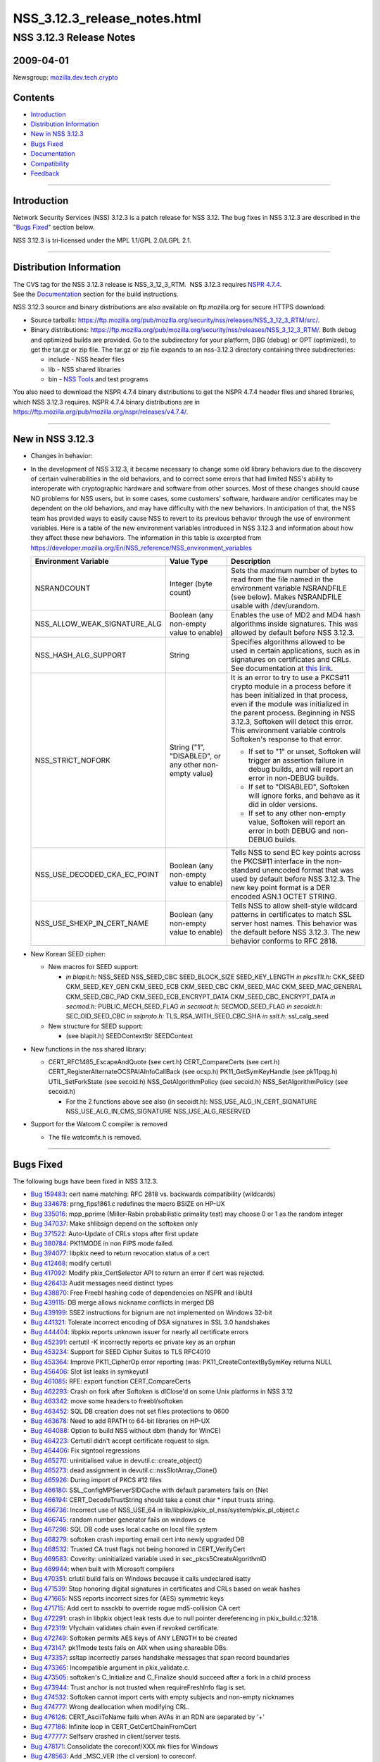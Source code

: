 .. _Mozilla_Projects_NSS_NSS_3_12_3_release_notes:

=============================
NSS_3.12.3_release_notes.html
=============================
.. _NSS_3.12.3_Release_Notes:

NSS 3.12.3 Release Notes
------------------------

.. _2009-04-01:

2009-04-01
~~~~~~~~~~

Newsgroup: `mozilla.dev.tech.crypto <news://news.mozilla.org/mozilla.dev.tech.crypto>`__

.. _Contents:

Contents
~~~~~~~~

-  `Introduction <#introduction>`__
-  `Distribution Information <#distribution_information>`__
-  `New in NSS 3.12.3 <#new_in_nss_3.12.3>`__
-  `Bugs Fixed <#bugs_fixed>`__
-  `Documentation <#documentation>`__
-  `Compatibility <#compatibility>`__
-  `Feedback <#feedback>`__

--------------

.. _Introduction:

Introduction
~~~~~~~~~~~~

Network Security Services (NSS) 3.12.3 is a patch release for NSS 3.12. The bug fixes in NSS 3.12.3
are described in the "`Bugs Fixed <#bugs_fixed>`__" section below.

NSS 3.12.3 is tri-licensed under the MPL 1.1/GPL 2.0/LGPL 2.1.

--------------

.. _Distribution_Information:

Distribution Information
~~~~~~~~~~~~~~~~~~~~~~~~

| The CVS tag for the NSS 3.12.3 release is NSS_3_12_3_RTM.  NSS 3.12.3 requires `NSPR
  4.7.4 <https://www.mozilla.org/projects/nspr/release-notes/nspr474.html>`__.
| See the `Documentation <#documentation>`__ section for the build instructions.

NSS 3.12.3 source and binary distributions are also available on ftp.mozilla.org for secure HTTPS
download:

-  Source tarballs:
   https://ftp.mozilla.org/pub/mozilla.org/security/nss/releases/NSS_3_12_3_RTM/src/.
-  Binary distributions:
   https://ftp.mozilla.org/pub/mozilla.org/security/nss/releases/NSS_3_12_3_RTM/. Both debug and
   optimized builds are provided. Go to the subdirectory for your platform, DBG (debug) or OPT
   (optimized), to get the tar.gz or zip file. The tar.gz or zip file expands to an nss-3.12.3
   directory containing three subdirectories:

   -  include - NSS header files
   -  lib - NSS shared libraries
   -  bin - `NSS Tools <https://www.mozilla.org/projects/security/pki/nss/tools/>`__ and test
      programs

You also need to download the NSPR 4.7.4 binary distributions to get the NSPR 4.7.4 header files and
shared libraries, which NSS 3.12.3 requires. NSPR 4.7.4 binary distributions are in
https://ftp.mozilla.org/pub/mozilla.org/nspr/releases/v4.7.4/.

--------------

.. _New_in_NSS_3.12.3:

New in NSS 3.12.3
~~~~~~~~~~~~~~~~~

-  Changes in behavior:
-  In the development of NSS 3.12.3, it became necessary to change some old library behaviors due to
   the discovery of certain vulnerabilities in the old behaviors, and to correct some errors that
   had limited NSS's ability to interoperate with cryptographic hardware and software from other
   sources.
   Most of these changes should cause NO problems for NSS users, but in some cases, some customers'
   software, hardware and/or certificates may be dependent on the old behaviors, and may have
   difficulty with the new behaviors. In anticipation of that, the NSS team has provided ways to
   easily cause NSS to revert to its previous behavior through the use of environment variables.
   Here is a table of the new environment variables introduced in NSS 3.12.3 and information about
   how they affect these new behaviors. The information in this table is excerpted from
   `https://developer.mozilla.org/En/NSS_reference/NSS_environment_variables </en-US/NSS_reference/NSS_environment_variables>`__

   +--------------------------------+--------------------------------+--------------------------------+
   | **Environment Variable**       | **Value Type**                 | **Description**                |
   +--------------------------------+--------------------------------+--------------------------------+
   | NSRANDCOUNT                    | Integer                        | Sets the maximum number of     |
   |                                | (byte count)                   | bytes to read from the file    |
   |                                |                                | named in the environment       |
   |                                |                                | variable NSRANDFILE (see       |
   |                                |                                | below). Makes NSRANDFILE       |
   |                                |                                | usable with /dev/urandom.      |
   +--------------------------------+--------------------------------+--------------------------------+
   | NSS_ALLOW_WEAK_SIGNATURE_ALG   | Boolean                        | Enables the use of MD2 and MD4 |
   |                                | (any non-empty value to        | hash algorithms inside         |
   |                                | enable)                        | signatures. This was allowed   |
   |                                |                                | by default before NSS 3.12.3.  |
   +--------------------------------+--------------------------------+--------------------------------+
   | NSS_HASH_ALG_SUPPORT           | String                         | Specifies algorithms allowed   |
   |                                |                                | to be used in certain          |
   |                                |                                | applications, such as in       |
   |                                |                                | signatures on certificates and |
   |                                |                                | CRLs. See documentation at     |
   |                                |                                | `this                          |
   |                                |                                | link                           |
   |                                |                                | <https://bugzilla.mozilla.org/ |
   |                                |                                | show_bug.cgi?id=483113#c0>`__. |
   +--------------------------------+--------------------------------+--------------------------------+
   | NSS_STRICT_NOFORK              | String                         | It is an error to try to use a |
   |                                | ("1",                          | PKCS#11 crypto module in a     |
   |                                | "DISABLED",                    | process before it has been     |
   |                                | or any other non-empty value)  | initialized in that process,   |
   |                                |                                | even if the module was         |
   |                                |                                | initialized in the parent      |
   |                                |                                | process. Beginning in NSS      |
   |                                |                                | 3.12.3, Softoken will detect   |
   |                                |                                | this error. This environment   |
   |                                |                                | variable controls Softoken's   |
   |                                |                                | response to that error.        |
   |                                |                                |                                |
   |                                |                                | -  If set to "1" or unset,     |
   |                                |                                |    Softoken will trigger an    |
   |                                |                                |    assertion failure in debug  |
   |                                |                                |    builds, and will report an  |
   |                                |                                |    error in non-DEBUG builds.  |
   |                                |                                | -  If set to "DISABLED",       |
   |                                |                                |    Softoken will ignore forks, |
   |                                |                                |    and behave as it did in     |
   |                                |                                |    older versions.             |
   |                                |                                | -  If set to any other         |
   |                                |                                |    non-empty value, Softoken   |
   |                                |                                |    will report an error in     |
   |                                |                                |    both DEBUG and non-DEBUG    |
   |                                |                                |    builds.                     |
   +--------------------------------+--------------------------------+--------------------------------+
   | NSS_USE_DECODED_CKA_EC_POINT   | Boolean                        | Tells NSS to send EC key       |
   |                                | (any non-empty value to        | points across the PKCS#11      |
   |                                | enable)                        | interface in the non-standard  |
   |                                |                                | unencoded format that was used |
   |                                |                                | by default before NSS 3.12.3.  |
   |                                |                                | The new key point format is a  |
   |                                |                                | DER encoded ASN.1 OCTET        |
   |                                |                                | STRING.                        |
   +--------------------------------+--------------------------------+--------------------------------+
   | NSS_USE_SHEXP_IN_CERT_NAME     | Boolean                        | Tells NSS to allow shell-style |
   |                                | (any non-empty value to        | wildcard patterns in           |
   |                                | enable)                        | certificates to match SSL      |
   |                                |                                | server host names. This        |
   |                                |                                | behavior was the default       |
   |                                |                                | before NSS 3.12.3. The new     |
   |                                |                                | behavior conforms to RFC 2818. |
   +--------------------------------+--------------------------------+--------------------------------+

-  New Korean SEED cipher:

   -  New macros for SEED support:

      -  *in blapit.h:*
         NSS_SEED
         NSS_SEED_CBC
         SEED_BLOCK_SIZE
         SEED_KEY_LENGTH
         *in pkcs11t.h:*
         CKK_SEED
         CKM_SEED_KEY_GEN
         CKM_SEED_ECB
         CKM_SEED_CBC
         CKM_SEED_MAC
         CKM_SEED_MAC_GENERAL
         CKM_SEED_CBC_PAD
         CKM_SEED_ECB_ENCRYPT_DATA
         CKM_SEED_CBC_ENCRYPT_DATA
         *in secmod.h:*
         PUBLIC_MECH_SEED_FLAG
         *in secmodt.h:*
         SECMOD_SEED_FLAG
         *in secoidt.h:*
         SEC_OID_SEED_CBC
         *in sslproto.h:*
         TLS_RSA_WITH_SEED_CBC_SHA
         *in sslt.h:*
         ssl_calg_seed

   -  New structure for SEED support:

      -  (see blapit.h)
         SEEDContextStr
         SEEDContext

-  New functions in the nss shared library:

   -  CERT_RFC1485_EscapeAndQuote (see cert.h)
      CERT_CompareCerts (see cert.h)
      CERT_RegisterAlternateOCSPAIAInfoCallBack (see ocsp.h)
      PK11_GetSymKeyHandle (see pk11pqg.h)
      UTIL_SetForkState (see secoid.h)
      NSS_GetAlgorithmPolicy (see secoid.h)
      NSS_SetAlgorithmPolicy (see secoid.h)

      -  For the 2 functions above see also (in secoidt.h):
         NSS_USE_ALG_IN_CERT_SIGNATURE
         NSS_USE_ALG_IN_CMS_SIGNATURE
         NSS_USE_ALG_RESERVED

-  Support for the Watcom C compiler is removed

   -  The file watcomfx.h is removed.

--------------

.. _Bugs_Fixed:

Bugs Fixed
~~~~~~~~~~

The following bugs have been fixed in NSS 3.12.3.

-  `Bug 159483 <https://bugzilla.mozilla.org/show_bug.cgi?id=159483>`__: cert name matching: RFC
   2818 vs. backwards compatibility (wildcards)
-  `Bug 334678 <https://bugzilla.mozilla.org/show_bug.cgi?id=334678>`__: prng_fips1861.c redefines
   the macro BSIZE on HP-UX
-  `Bug 335016 <https://bugzilla.mozilla.org/show_bug.cgi?id=335016>`__: mpp_pprime (Miller-Rabin
   probabilistic primality test) may choose 0 or 1 as the random integer
-  `Bug 347037 <https://bugzilla.mozilla.org/show_bug.cgi?id=347037>`__: Make shlibsign depend on
   the softoken only
-  `Bug 371522 <https://bugzilla.mozilla.org/show_bug.cgi?id=371522>`__: Auto-Update of CRLs stops
   after first update
-  `Bug 380784 <https://bugzilla.mozilla.org/show_bug.cgi?id=380784>`__: PK11MODE in non FIPS mode
   failed.
-  `Bug 394077 <https://bugzilla.mozilla.org/show_bug.cgi?id=394077>`__: libpkix need to return
   revocation status of a cert
-  `Bug 412468 <https://bugzilla.mozilla.org/show_bug.cgi?id=412468>`__: modify certutil
-  `Bug 417092 <https://bugzilla.mozilla.org/show_bug.cgi?id=417092>`__: Modify pkix_CertSelector
   API to return an error if cert was rejected.
-  `Bug 426413 <https://bugzilla.mozilla.org/show_bug.cgi?id=426413>`__: Audit messages need
   distinct types
-  `Bug 438870 <https://bugzilla.mozilla.org/show_bug.cgi?id=438870>`__: Free Freebl hashing code of
   dependencies on NSPR and libUtil
-  `Bug 439115 <https://bugzilla.mozilla.org/show_bug.cgi?id=439115>`__: DB merge allows nickname
   conflicts in merged DB
-  `Bug 439199 <https://bugzilla.mozilla.org/show_bug.cgi?id=439199>`__: SSE2 instructions for
   bignum are not implemented on Windows 32-bit
-  `Bug 441321 <https://bugzilla.mozilla.org/show_bug.cgi?id=441321>`__: Tolerate incorrect encoding
   of DSA signatures in SSL 3.0 handshakes
-  `Bug 444404 <https://bugzilla.mozilla.org/show_bug.cgi?id=444404>`__: libpkix reports unknown
   issuer for nearly all certificate errors
-  `Bug 452391 <https://bugzilla.mozilla.org/show_bug.cgi?id=452391>`__: certutil -K incorrectly
   reports ec private key as an orphan
-  `Bug 453234 <https://bugzilla.mozilla.org/show_bug.cgi?id=453234>`__: Support for SEED Cipher
   Suites to TLS RFC4010
-  `Bug 453364 <https://bugzilla.mozilla.org/show_bug.cgi?id=453364>`__: Improve PK11_CipherOp error
   reporting (was: PK11_CreateContextBySymKey returns NULL
-  `Bug 456406 <https://bugzilla.mozilla.org/show_bug.cgi?id=456406>`__: Slot list leaks in
   symkeyutil
-  `Bug 461085 <https://bugzilla.mozilla.org/show_bug.cgi?id=461085>`__: RFE: export function
   CERT_CompareCerts
-  `Bug 462293 <https://bugzilla.mozilla.org/show_bug.cgi?id=462293>`__: Crash on fork after
   Softoken is dlClose'd on some Unix platforms in NSS 3.12
-  `Bug 463342 <https://bugzilla.mozilla.org/show_bug.cgi?id=463342>`__: move some headers to
   freebl/softoken
-  `Bug 463452 <https://bugzilla.mozilla.org/show_bug.cgi?id=463452>`__: SQL DB creation does not
   set files protections to 0600
-  `Bug 463678 <https://bugzilla.mozilla.org/show_bug.cgi?id=463678>`__: Need to add RPATH to 64-bit
   libraries on HP-UX
-  `Bug 464088 <https://bugzilla.mozilla.org/show_bug.cgi?id=464088>`__: Option to build NSS without
   dbm (handy for WinCE)
-  `Bug 464223 <https://bugzilla.mozilla.org/show_bug.cgi?id=464223>`__: Certutil didn't accept
   certificate request to sign.
-  `Bug 464406 <https://bugzilla.mozilla.org/show_bug.cgi?id=464406>`__: Fix signtool regressions
-  `Bug 465270 <https://bugzilla.mozilla.org/show_bug.cgi?id=465270>`__: uninitialised value in
   devutil.c::create_object()
-  `Bug 465273 <https://bugzilla.mozilla.org/show_bug.cgi?id=465273>`__: dead assignment in
   devutil.c::nssSlotArray_Clone()
-  `Bug 465926 <https://bugzilla.mozilla.org/show_bug.cgi?id=465926>`__: During import of PKCS #12
   files
-  `Bug 466180 <https://bugzilla.mozilla.org/show_bug.cgi?id=466180>`__: SSL_ConfigMPServerSIDCache
   with default parameters fails on {Net
-  `Bug 466194 <https://bugzilla.mozilla.org/show_bug.cgi?id=466194>`__: CERT_DecodeTrustString
   should take a const char \* input trusts string.
-  `Bug 466736 <https://bugzilla.mozilla.org/show_bug.cgi?id=466736>`__: Incorrect use of NSS_USE_64
   in lib/libpkix/pkix_pl_nss/system/pkix_pl_object.c
-  `Bug 466745 <https://bugzilla.mozilla.org/show_bug.cgi?id=466745>`__: random number generator
   fails on windows ce
-  `Bug 467298 <https://bugzilla.mozilla.org/show_bug.cgi?id=467298>`__: SQL DB code uses local
   cache on local file system
-  `Bug 468279 <https://bugzilla.mozilla.org/show_bug.cgi?id=468279>`__: softoken crash importing
   email cert into newly upgraded DB
-  `Bug 468532 <https://bugzilla.mozilla.org/show_bug.cgi?id=468532>`__: Trusted CA trust flags not
   being honored in CERT_VerifyCert
-  `Bug 469583 <https://bugzilla.mozilla.org/show_bug.cgi?id=469583>`__: Coverity: uninitialized
   variable used in sec_pkcs5CreateAlgorithmID
-  `Bug 469944 <https://bugzilla.mozilla.org/show_bug.cgi?id=469944>`__: when built with Microsoft
   compilers
-  `Bug 470351 <https://bugzilla.mozilla.org/show_bug.cgi?id=470351>`__: crlutil build fails on
   Windows because it calls undeclared isatty
-  `Bug 471539 <https://bugzilla.mozilla.org/show_bug.cgi?id=471539>`__: Stop honoring digital
   signatures in certificates and CRLs based on weak hashes
-  `Bug 471665 <https://bugzilla.mozilla.org/show_bug.cgi?id=471665>`__: NSS reports incorrect sizes
   for (AES) symmetric keys
-  `Bug 471715 <https://bugzilla.mozilla.org/show_bug.cgi?id=471715>`__: Add cert to nssckbi to
   override rogue md5-collision CA cert
-  `Bug 472291 <https://bugzilla.mozilla.org/show_bug.cgi?id=472291>`__: crash in libpkix object
   leak tests due to null pointer dereferencing in pkix_build.c:3218.
-  `Bug 472319 <https://bugzilla.mozilla.org/show_bug.cgi?id=472319>`__: Vfychain validates chain
   even if revoked certificate.
-  `Bug 472749 <https://bugzilla.mozilla.org/show_bug.cgi?id=472749>`__: Softoken permits AES keys
   of ANY LENGTH to be created
-  `Bug 473147 <https://bugzilla.mozilla.org/show_bug.cgi?id=473147>`__: pk11mode tests fails on AIX
   when using shareable DBs.
-  `Bug 473357 <https://bugzilla.mozilla.org/show_bug.cgi?id=473357>`__: ssltap incorrectly parses
   handshake messages that span record boundaries
-  `Bug 473365 <https://bugzilla.mozilla.org/show_bug.cgi?id=473365>`__: Incompatible argument in
   pkix_validate.c.
-  `Bug 473505 <https://bugzilla.mozilla.org/show_bug.cgi?id=473505>`__: softoken's C_Initialize and
   C_Finalize should succeed after a fork in a child process
-  `Bug 473944 <https://bugzilla.mozilla.org/show_bug.cgi?id=473944>`__: Trust anchor is not trusted
   when requireFreshInfo flag is set.
-  `Bug 474532 <https://bugzilla.mozilla.org/show_bug.cgi?id=474532>`__: Softoken cannot import
   certs with empty subjects and non-empty nicknames
-  `Bug 474777 <https://bugzilla.mozilla.org/show_bug.cgi?id=474777>`__: Wrong deallocation when
   modifying CRL.
-  `Bug 476126 <https://bugzilla.mozilla.org/show_bug.cgi?id=476126>`__: CERT_AsciiToName fails when
   AVAs in an RDN are separated by '+'
-  `Bug 477186 <https://bugzilla.mozilla.org/show_bug.cgi?id=477186>`__: Infinite loop in
   CERT_GetCertChainFromCert
-  `Bug 477777 <https://bugzilla.mozilla.org/show_bug.cgi?id=477777>`__: Selfserv crashed in
   client/server tests.
-  `Bug 478171 <https://bugzilla.mozilla.org/show_bug.cgi?id=478171>`__: Consolidate the
   coreconf/XXX.mk files for Windows
-  `Bug 478563 <https://bugzilla.mozilla.org/show_bug.cgi?id=478563>`__: Add \_MSC_VER (the cl
   version) to coreconf.
-  `Bug 478724 <https://bugzilla.mozilla.org/show_bug.cgi?id=478724>`__: NSS build fails on Windows
   since 20090213.1 nightly build.
-  `Bug 478931 <https://bugzilla.mozilla.org/show_bug.cgi?id=478931>`__: object leak in
   pkix_List_MergeLists function
-  `Bug 478994 <https://bugzilla.mozilla.org/show_bug.cgi?id=478994>`__: Allow Softoken's fork check
   to be disabled
-  `Bug 479029 <https://bugzilla.mozilla.org/show_bug.cgi?id=479029>`__: OCSP Response signature
   cert found invalid if issuer is trusted only for SSL
-  `Bug 479601 <https://bugzilla.mozilla.org/show_bug.cgi?id=479601>`__: Wrong type (UTF8 String)
   for email addresses in subject by CERT_AsciiToName
-  `Bug 480142 <https://bugzilla.mozilla.org/show_bug.cgi?id=480142>`__: Use sizeof on the correct
   type of ckc_x509 in lib/ckfw
-  `Bug 480257 <https://bugzilla.mozilla.org/show_bug.cgi?id=480257>`__: OCSP fails when response >
   1K Byte
-  `Bug 480280 <https://bugzilla.mozilla.org/show_bug.cgi?id=480280>`__: The CKA_EC_POINT PKCS#11
   attribute is encoded in the wrong way: missing encapsulating octet string
-  `Bug 480442 <https://bugzilla.mozilla.org/show_bug.cgi?id=480442>`__: Remove (empty) watcomfx.h
   from nss
-  `Bug 481216 <https://bugzilla.mozilla.org/show_bug.cgi?id=481216>`__: Fix specific spelling
   errors in NSS
-  `Bug 482702 <https://bugzilla.mozilla.org/show_bug.cgi?id=482702>`__: OCSP test with revoked CA
   cert validated as good.
-  `Bug 483113 <https://bugzilla.mozilla.org/show_bug.cgi?id=483113>`__: add environment variable to
   disable/enable hash algorithms in cert/CRL signatures
-  `Bug 483168 <https://bugzilla.mozilla.org/show_bug.cgi?id=483168>`__: NSS Callback API for
   looking up a default OCSP Responder URL
-  `Bug 483963 <https://bugzilla.mozilla.org/show_bug.cgi?id=483963>`__: Assertion failure in OCSP
   tests.
-  `Bug 484425 <https://bugzilla.mozilla.org/show_bug.cgi?id=484425>`__: Need accessor function to
   retrieve SymKey handle
-  `Bug 484466 <https://bugzilla.mozilla.org/show_bug.cgi?id=484466>`__: sec_error_invalid_args with
   NSS_ENABLE_PKIX_VERIFY=1
-  `Bug 485127 <https://bugzilla.mozilla.org/show_bug.cgi?id=485127>`__: bltest crashes when
   attempting rc5_cbc or rc5_ecb
-  `Bug 485140 <https://bugzilla.mozilla.org/show_bug.cgi?id=485140>`__: Wrong command line flags
   used to build intel-aes.s with Solaris gas for x86_64
-  `Bug 485370 <https://bugzilla.mozilla.org/show_bug.cgi?id=485370>`__: crash
-  `Bug 485713 <https://bugzilla.mozilla.org/show_bug.cgi?id=485713>`__: Files added by Red Hat
   recently have missing texts in license headers.
-  `Bug 485729 <https://bugzilla.mozilla.org/show_bug.cgi?id=485729>`__: Remove
   lib/freebl/mapfile.Solaris
-  `Bug 485837 <https://bugzilla.mozilla.org/show_bug.cgi?id=485837>`__: vc90.pdb files are output
   in source directory instead of OBJDIR
-  `Bug 486060 <https://bugzilla.mozilla.org/show_bug.cgi?id=486060>`__: sec_asn1d_parse_leaf uses
   argument uninitialized by caller pbe_PK11AlgidToParam

--------------

.. _Documentation:

Documentation
~~~~~~~~~~~~~

For a list of the primary NSS documentation pages on mozilla.org, see `NSS
Documentation <../index.html#Documentation>`__. New and revised documents available since the
release of NSS 3.11 include the following:

-  `Build Instructions for NSS 3.11.4 and above <../nss-3.11.4/nss-3.11.4-build.html>`__
-  `NSS Shared DB <http://wiki.mozilla.org/NSS_Shared_DB>`__

--------------

.. _Compatibility:

Compatibility
~~~~~~~~~~~~~

NSS 3.12.3 shared libraries are backward compatible with all older NSS 3.x shared libraries. A
program linked with older NSS 3.x shared libraries will work with NSS 3.12.3 shared libraries
without recompiling or relinking.  Furthermore, applications that restrict their use of NSS APIs to
the functions listed in `NSS Public Functions <../ref/nssfunctions.html>`__ will remain compatible
with future versions of the NSS shared libraries.

--------------

.. _Feedback:

Feedback
~~~~~~~~

| Bugs discovered should be reported by filing a bug report with `mozilla.org
  Bugzilla <https://bugzilla.mozilla.org/>`__ (product NSS).